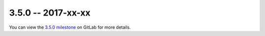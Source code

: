 3.5.0 -- 2017-xx-xx
-------------------

You can view the `3.5.0 milestone`_ on GitLab for more details.



.. all links
.. _3.5.0 milestone:
    https://gitlab.com/pycqa/flake8/milestones/20

.. issue links

.. merge request links
